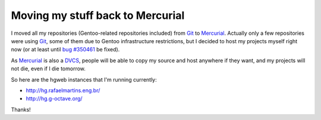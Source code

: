 Moving my stuff back to Mercurial
=================================

.. tags: gentoo,octave,mercurial,git

I moved all my repositories (Gentoo-related repositories included)
from Git_ to Mercurial_. Actually only a few repositories were using Git_,
some of them due to Gentoo infrastructure restrictions, but I decided to host
my projects myself right now (or at least until `bug #350461`_ be fixed).

As Mercurial_ is also a DVCS_, people will be able to copy my source and host
anywhere if they want, and my projects will not die, even if I die tomorrow.

.. _Git: http://git-scm.com/
.. _Mercurial: http://mercurial.selenic.com/
.. _`bug #350461`: http://bugs.gentoo.org/350461
.. _DVCS: http://en.wikipedia.org/wiki/Distributed_revision_control

So here are the hgweb instances that I'm running currently:

- http://hg.rafaelmartins.eng.br/
- http://hg.g-octave.org/

Thanks!
